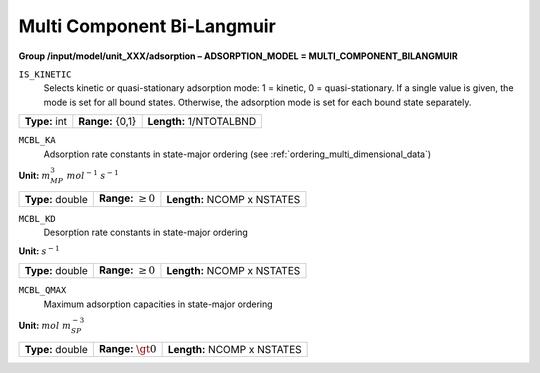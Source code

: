 .. _multi_component_bi_langmuir_config:

Multi Component Bi-Langmuir
~~~~~~~~~~~~~~~~~~~~~~~~~~~

**Group /input/model/unit_XXX/adsorption – ADSORPTION_MODEL = MULTI_COMPONENT_BILANGMUIR**


``IS_KINETIC``
   Selects kinetic or quasi-stationary adsorption mode: 1 = kinetic, 0 =
   quasi-stationary. If a single value is given, the mode is set for all
   bound states. Otherwise, the adsorption mode is set for each bound
   state separately.

===================  =========================  =========================================
**Type:** int        **Range:** {0,1}  		**Length:** 1/NTOTALBND
===================  =========================  =========================================

``MCBL_KA``
   Adsorption rate constants in state-major ordering (see :ref:`ordering_multi_dimensional_data`)

**Unit:** :math:`m_{MP}^3~mol^{-1}~s^{-1}`

===================  =========================  =========================================
**Type:** double     **Range:** :math:`\ge 0`   **Length:** NCOMP x NSTATES
===================  =========================  =========================================

``MCBL_KD``
   Desorption rate constants in state-major ordering

**Unit:** :math:`s^{-1}`

===================  =========================  =========================================
**Type:** double     **Range:** :math:`\ge 0`   **Length:** NCOMP x NSTATES
===================  =========================  =========================================

``MCBL_QMAX``
   Maximum adsorption capacities in state-major ordering

**Unit:** :math:`mol~m_{SP}^{-3}`

===================  =========================  =========================================
**Type:** double     **Range:** :math:`\gt 0`   **Length:** NCOMP x NSTATES
===================  =========================  =========================================
